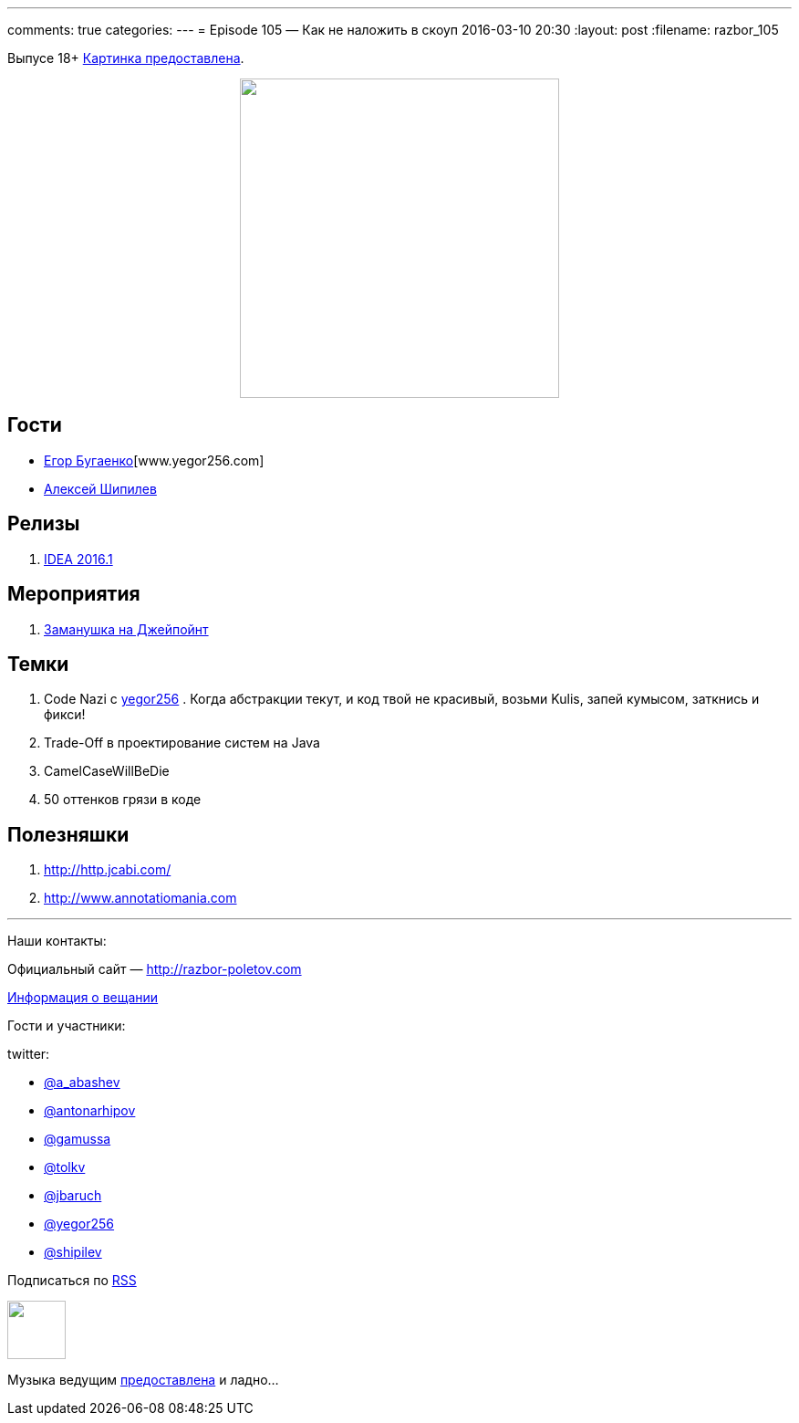 ---
comments: true
categories: 
---
= Episode 105 — Как не наложить в скоуп
2016-03-10 20:30
:layout: post
:filename: razbor_105

Выпусе 18+
https://www.flickr.com/photos/hjagien/4854395625[Картинка предоставлена].

++++
<div class="separator" style="clear: both; text-align: center;">
<a href="http://razbor-poletov.com/images/razbor_105_text.jpg" imageanchor="1" style="margin-left: 1em; margin-right: 1em;"><img border="0" height="350" src="http://razbor-poletov.com/images/razbor_105_text.jpg" width="350" /></a>
</div>
++++


== Гости

* http://www.yegor256.com/[Егор Бугаенко][www.yegor256.com]
* http://shipilev.net/[Алексей Шипилев]

== Релизы

. http://blog.jetbrains.com/idea/2016/03/intellij-idea-2016-1-rc-is-available-along-with-new-versioning/[IDEA 2016.1]

== Мероприятия

.  http://javapoint.ru/[Заманушка на Джейпойнт]

== Темки

.  Code Nazi с http://www.yegor256.com/[yegor256] . Когда абстракции текут, и код твой не красивый, возьми Kulis, запей кумысом, заткнись и фикси!
.  Trade-Off в проектирование систем на Java
.  CamelCaseWillBeDie
.  50 оттенков грязи в коде

== Полезняшки

.  http://http.jcabi.com/
.  http://www.annotatiomania.com/[http://www.annotatiomania.com] 

'''

Наши контакты:

Официальный сайт — http://razbor-poletov.com[http://razbor-poletov.com]

http://razbor-poletov.com/broadcast.html[Информация о вещании]

Гости и участники:

twitter:

  * https://twitter.com/a_abashev[@a_abashev]
  * https://twitter.com/antonarhipov[@antonarhipov]
  * https://twitter.com/gamussa[@gamussa]
  * https://twitter.com/tolkv[@tolkv]
  * https://twitter.com/jbaruch[@jbaruch]
  * https://twitter.com/yegor256[@yegor256]
  * https://twitter.com/shipilev[@shipilev]

++++
<!-- player goes here-->

<audio preload="none">
   <source src="http://traffic.libsyn.com/razborpoletov/razbor_105.mp3" type="audio/mp3" />
   Your browser does not support the audio tag.
</audio>
++++

Подписаться по http://feeds.feedburner.com/razbor-podcast[RSS]

++++
<!-- episode file link goes here-->
<a href="http://traffic.libsyn.com/razborpoletov/razbor_105.mp3" imageanchor="1" style="clear: left; margin-bottom: 1em; margin-left: auto; margin-right: 2em;"><img border="0" height="64" src="http://2.bp.blogspot.com/-qkfh8Q--dks/T0gixAMzuII/AAAAAAAAHD0/O5LbF3vvBNQ/s200/1330127522_mp3.png" width="64" /></a>
++++

Музыка ведущим http://www.audiobank.fm/single-music/27/111/More-And-Less/[предоставлена] и ладно...
